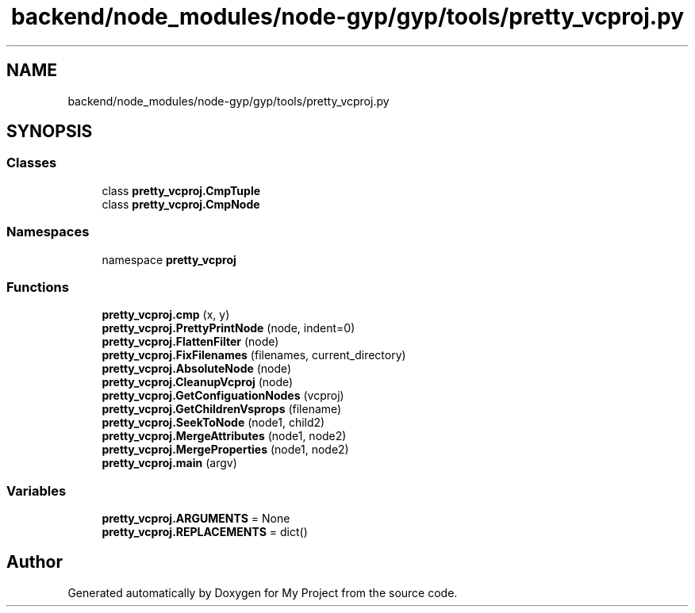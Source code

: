 .TH "backend/node_modules/node-gyp/gyp/tools/pretty_vcproj.py" 3 "My Project" \" -*- nroff -*-
.ad l
.nh
.SH NAME
backend/node_modules/node-gyp/gyp/tools/pretty_vcproj.py
.SH SYNOPSIS
.br
.PP
.SS "Classes"

.in +1c
.ti -1c
.RI "class \fBpretty_vcproj\&.CmpTuple\fP"
.br
.ti -1c
.RI "class \fBpretty_vcproj\&.CmpNode\fP"
.br
.in -1c
.SS "Namespaces"

.in +1c
.ti -1c
.RI "namespace \fBpretty_vcproj\fP"
.br
.in -1c
.SS "Functions"

.in +1c
.ti -1c
.RI "\fBpretty_vcproj\&.cmp\fP (x, y)"
.br
.ti -1c
.RI "\fBpretty_vcproj\&.PrettyPrintNode\fP (node, indent=0)"
.br
.ti -1c
.RI "\fBpretty_vcproj\&.FlattenFilter\fP (node)"
.br
.ti -1c
.RI "\fBpretty_vcproj\&.FixFilenames\fP (filenames, current_directory)"
.br
.ti -1c
.RI "\fBpretty_vcproj\&.AbsoluteNode\fP (node)"
.br
.ti -1c
.RI "\fBpretty_vcproj\&.CleanupVcproj\fP (node)"
.br
.ti -1c
.RI "\fBpretty_vcproj\&.GetConfiguationNodes\fP (vcproj)"
.br
.ti -1c
.RI "\fBpretty_vcproj\&.GetChildrenVsprops\fP (filename)"
.br
.ti -1c
.RI "\fBpretty_vcproj\&.SeekToNode\fP (node1, child2)"
.br
.ti -1c
.RI "\fBpretty_vcproj\&.MergeAttributes\fP (node1, node2)"
.br
.ti -1c
.RI "\fBpretty_vcproj\&.MergeProperties\fP (node1, node2)"
.br
.ti -1c
.RI "\fBpretty_vcproj\&.main\fP (argv)"
.br
.in -1c
.SS "Variables"

.in +1c
.ti -1c
.RI "\fBpretty_vcproj\&.ARGUMENTS\fP = None"
.br
.ti -1c
.RI "\fBpretty_vcproj\&.REPLACEMENTS\fP = dict()"
.br
.in -1c
.SH "Author"
.PP 
Generated automatically by Doxygen for My Project from the source code\&.
